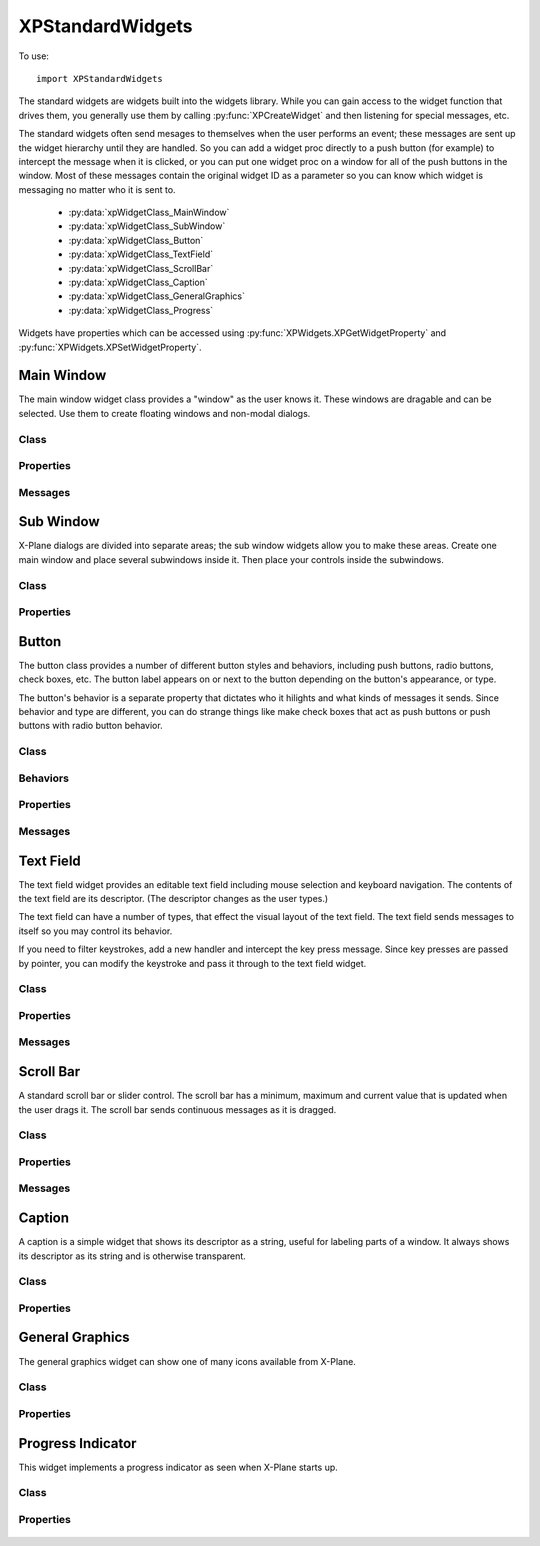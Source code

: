 XPStandardWidgets
=================
.. py:module:: XPStandardWidgets

To use::

   import XPStandardWidgets

The standard widgets are widgets built into the widgets library. While you
can gain access to the widget function that drives them, you generally use
them by calling :py:func:`XPCreateWidget` and then listening for special messages,
etc.

The standard widgets often send mesages to themselves when the user
performs an event; these messages are sent up the widget hierarchy until
they are handled. So you can add a widget proc directly to a push button
(for example) to intercept the message when it is clicked, or you can put
one widget proc on a window for all of the push buttons in the window. Most
of these messages contain the original widget ID as a parameter so you can
know which widget is messaging no matter who it is sent to.

 * :py:data:`xpWidgetClass_MainWindow`
 * :py:data:`xpWidgetClass_SubWindow`
 * :py:data:`xpWidgetClass_Button`
 * :py:data:`xpWidgetClass_TextField`
 * :py:data:`xpWidgetClass_ScrollBar`
 * :py:data:`xpWidgetClass_Caption`
 * :py:data:`xpWidgetClass_GeneralGraphics`
 * :py:data:`xpWidgetClass_Progress`

Widgets have properties which can be accessed using :py:func:`XPWidgets.XPGetWidgetProperty` and
:py:func:`XPWidgets.XPSetWidgetProperty`.


Main Window
-----------
The main window widget class provides a "window" as the user knows it.
These windows are dragable and can be selected. Use them to create floating
windows and non-modal dialogs.

Class
*****

  .. py:data:: xpWidgetClass_MainWindow

Properties
**********

 .. py:data:: xpProperty_MainWindowType

  This property specifies the type of window. Set to one of the main window
  styles:

  .. table::
     :align: left

     ============================================== ================================================
     .. py:data:: xpMainWindowStyle_MainWindow      The standard main window; pin stripes on XP7+
     .. py:data:: xpMainWindowStyle_Translucent     A translucent dark gray window, like the one ATC
                                                    messages appear in.
     ============================================== ================================================
    
 .. py:data:: xpProperty_MainWindowHasCloseBoxes

  This property specifies whether the main window has close boxes in its
  corners.

Messages
********
 .. py:data:: xpMessage_CloseButtonPushed

  This message is sent when the close buttons are pressed for your window.

  .. table::
     :align: left

     ============================= ==============================
     Param 1                       Param 2
     ============================= ==============================
     N/A                           N/A
     ============================= ==============================

Sub Window
----------

X-Plane dialogs are divided into separate areas; the sub window widgets
allow you to make these areas. Create one main window and place several
subwindows inside it. Then place your controls inside the subwindows.

Class
*****

 .. py:data:: xpWidgetClass_SubWindow


Properties
**********

 .. py:data:: xpProperty_SubWindowType

  This property specifies the type of window. Set to one of the subwindow
  types:

  .. table::
     :align: left

     ======================================= ========================================================
     .. py:data:: xpSubWindowStyle_SubWindow A panel that sits inside a main window.
     .. py:data:: xpSubWindowStyle_Screen    A screen that sits inside a panel for showing
                                             text information.
     .. py:data:: xpSubWindowStyle_ListView  A list view for scrolling lists.
     ======================================= ========================================================

Button
------

The button class provides a number of different button styles and
behaviors, including push buttons, radio buttons, check boxes, etc. The
button label appears on or next to the button depending on the button's
appearance, or type.

The button's behavior is a separate property that dictates who it hilights
and what kinds of messages it sends. Since behavior and type are different,
you can do strange things like make check boxes that act as push buttons or
push buttons with radio button behavior.

Class
*****

 .. py:data:: xpWidgetClass_Button


Behaviors
*********

 .. py:data:: xpButtonBehaviorPushButton

  Standard push button behavior. The button hilites while the mouse is
  clicked over it and unhilites when the mouse is moved outside of it or
  released. If the mouse is released over the button, the
  xpMsg_PushButtonPressed message is sent.

 .. py:data:: xpButtonBehaviorCheckBox

  Check box behavior. The button immediately toggles its value when the mouse
  is clicked and sends out a xpMsg_ButtonStateChanged message.

 .. py:data:: xpButtonBehaviorRadioButton

  Radio button behavior. The button immediately sets its state to one and
  sends out a xpMsg_ButtonStateChanged message if it was not already set to
  one. You must turn off other radio buttons in a group in your code.

Properties
**********

 .. py:data:: xpProperty_ButtonType

  This property sets the visual type of button. Use one of the button types:

  .. table::
     :align: left

     ============================== ========================================================
     .. py:data:: xpPushButton      This is a standard push button, like an 'OK' or 'Cancel'
                                    button in a dialog box.
     .. py:data:: xpRadioButton     A check box or radio button. Use this and 
                                    the button behaviors below to get the
                                    desired behavior. 
     .. py:data:: xpWindowCloseBox  A window close box.
     .. py:data:: xpLittleDownArrow A small down arrow.
     .. py:data:: xpLittleUpArrow   A small up arrow.
     ============================== ========================================================

 .. py:data:: xpProperty_ButtonBehavior

  This property sets the button's behavior. Use one of the button behaviors
  above.

 .. py:data:: xpProperty_ButtonState

  This property tells whether a check box or radio button is "checked" or
  not. Not used for push buttons.

Messages
********

 .. py:data:: xpMsg_PushButtonPressed

  This message is sent when the user completes a click and release in a
  button with push button behavior. Parameter one of the message is the
  widget ID of the button. This message is dispatched up the widget
  hierarchy.

  .. table::
     :align: left

     ============================= ==============================
     Param 1                       Param 2
     ============================= ==============================
     WidgetID of the button        N/A
     ============================= ==============================

 .. py:data:: xpMsg_ButtonStateChanged

  This message is sent when a button is clicked that has radio button or
  check box behavior and its value changes. (Note that if the value changes
  by setting a property you do not receive this message!) Parameter one is
  the widget ID of the button, parameter 2 is the new state value, either
  zero or one. This message is dispatched up the widget hierarchy.

  .. table::
     :align: left

     ============================= ==============================
     Param 1                       Param 2
     ============================= ==============================
     WidgetID of the button        New state value (0 or 1)
     ============================= ==============================
   
Text Field
----------

The text field widget provides an editable text field including mouse
selection and keyboard navigation. The contents of the text field are its
descriptor. (The descriptor changes as the user types.)

The text field can have a number of types, that effect the visual layout of
the text field. The text field sends messages to itself so you may control
its behavior.

If you need to filter keystrokes, add a new handler and intercept the key
press message. Since key presses are passed by pointer, you can modify the
keystroke and pass it through to the text field widget.

Class
*****

 .. py:data:: xpWidgetClass_TextField


Properties
**********

 .. py:data:: xpProperty_EditFieldSelStart

  This is the character position the selection starts at, zero based. If it
  is the same as the end insertion point, the insertion point is not a
  selection.

 .. py:data:: xpProperty_EditFieldSelEnd

  This is the character position of the end of the selection.

 .. py:data:: xpProperty_EditFieldSelDragStart

  This is the character position a drag was started at if the user is
  dragging to select text, or -1 if a drag is not in progress.

 .. py:data:: xpProperty_TextFieldType

  This is the type of text field to display:

  .. table::
     :align: left

     ============================== ===============================================
     .. py:data:: xpTextEntryField  A field for text entry.
     .. py:data:: xpTextTransparent A transparent text field. The user can type and
                                    the text is drawn, but no
                                    background is drawn. You can draw your own
                                    background by adding a widget handler and
                                    prehandling the draw message.
     .. py:data:: xpTextTranslucent A translucent edit field, dark gray.
     ============================== ===============================================
   
 .. py:data:: xpProperty_PasswordMode

  Set this property to 1 to password protect the field. Characters will be
  drawn as \*s even though the descriptor will contain plain-text.

 .. py:data:: xpProperty_MaxCharacters

  The max number of characters you can enter, if limited. Zero means
  unlimited.

 .. py:data:: xpProperty_ScrollPosition

  The first visible character on the left. This effectively scrolls the text
  field.

 .. py:data:: xpProperty_Font

  The font to draw the field's text with. (An XPLMFontID.)

 .. py:data:: xpProperty_ActiveEditSide

  This is the active side of the insert selection. (Internal)

Messages
********

 .. py:data:: xpMsg_TextFieldChanged

  The text field sends this message to itself when its text changes. It sends
  the message up the call chain; param1 is the text field's widget ID.

  .. table::
     :align: left

     ============================= ==============================
     Param 1                       Param 2
     ============================= ==============================
     WidgetID of the text field    N/A
     ============================= ==============================

Scroll Bar
----------

A standard scroll bar or slider control. The scroll bar has a minimum,
maximum and current value that is updated when the user drags it. The
scroll bar sends continuous messages as it is dragged.

Class
*****

 .. py:data:: xpWidgetClass_ScrollBar

Properties
**********


 .. py:data:: xpProperty_ScrollBarSliderPosition

  The current position of the thumb (in between the min and max, inclusive)

 .. py:data:: xpProperty_ScrollBarMin

  The value the scroll bar has when the thumb is in the lowest position.

 .. py:data:: xpProperty_ScrollBarMax

  The value the scroll bar has when the thumb is in the highest position.

 .. py:data:: xpProperty_ScrollBarPageAmount

  How many units to moev the scroll bar when clicking next to the thumb. The
  scroll bar always moves one unit when the arrows are clicked.

 .. py:data:: xpProperty_ScrollBarType

  The type of scrollbar:

  .. table::
     :align: left

     ======================================= =========================================================
     .. py:data:: xpScrollBarTypeScrollBar   A standard X-Plane scroll bar (with arrows on the ends).
     .. py:data:: xpScrollBarTypeSlider      A slider, no arrows.
     ======================================= =========================================================
   
 .. py:data:: xpProperty_ScrollBarSlop

  Used internally.


Messages
********

 .. py:data:: xpMsg_ScrollBarSliderPositionChanged

  The Scroll Bar sends this message when the slider position changes. It
  sends the message up the call chain; param1 is the Scroll Bar widget ID.

  .. table::
     :align: left
 
     ============================= ==============================
     Param 1                       Param 2
     ============================= ==============================
     WidgetID of the scroll bar    N/A
     ============================= ==============================

Caption
-------

A caption is a simple widget that shows its descriptor as a string, useful
for labeling parts of a window. It always shows its descriptor as its
string and is otherwise transparent.

Class
*****

 .. py:data:: xpWidgetClass_Caption

Properties
**********

 .. py:data:: xpProperty_CaptionLit

  This property specifies whether the caption is lit; use lit captions
  against screens.


General Graphics
----------------
The general graphics widget can show one of many icons available from
X-Plane.


Class
*****

 .. py:data:: xpWidgetClass_GeneralGraphics

Properties
**********

 .. py:data:: xpProperty_GeneralGraphicsType

  This property controls the type of icon that is drawn:

    .. py:data:: xpShip
     xpILSGlideScope
     xpMarkerLeft
     xp_Airport
     xpNDB
     xpVOR
     xpRadioTower
     xpAircraftCarrier
     xpFire
     xpMarkerRight
     xpCustomObject
     xpCoolingTower
     xpSmokeStack
     xpBuilding
     xpPowerLine
     xpVORWithCompassRose
     xpOilPlatform
     xpOilPlatformSmall
     xpWayPoint
   

Progress Indicator
------------------
This widget implements a progress indicator as seen when X-Plane starts up.


Class
*****

 .. py:data:: xpWidgetClass_Progress

Properties
**********

 .. py:data:: xpProperty_ProgressPosition

  This is the current value of the progress indicator.

 .. py:data:: xpProperty_ProgressMin

  This is the minimum value, equivalent to 0% filled.

 .. py:data:: xpProperty_ProgressMax
               
  This is the maximum value, equivalent to 100% filled.
